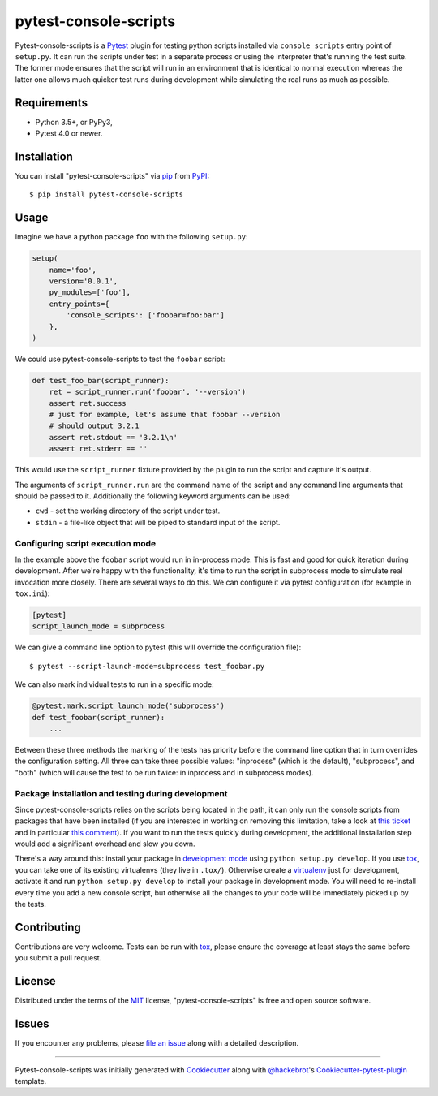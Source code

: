 pytest-console-scripts
===================================

.. image:: https://travis-ci.org/kvas-it/pytest-console-scripts.svg?branch=master
    :target: https://travis-ci.org/kvas-it/pytest-console-scripts
    :alt: See Build Status on Travis CI

Pytest-console-scripts is a `Pytest`_ plugin for testing python scripts
installed via ``console_scripts`` entry point of ``setup.py``. It can run the
scripts under test in a separate process or using the interpreter that's
running the test suite.  The former mode ensures that the script will run in an
environment that is identical to normal execution whereas the latter one allows
much quicker test runs during development while simulating the real runs as
much as possible.


Requirements
------------

* Python 3.5+, or PyPy3,
* Pytest 4.0 or newer.


Installation
------------

You can install "pytest-console-scripts" via `pip`_ from `PyPI`_::

    $ pip install pytest-console-scripts


Usage
-----

Imagine we have a python package ``foo`` with the following ``setup.py``:

.. code-block:: python

    setup(
        name='foo',
        version='0.0.1',
        py_modules=['foo'],
        entry_points={
            'console_scripts': ['foobar=foo:bar']
        },
    )

We could use pytest-console-scripts to test the ``foobar`` script:

.. code-block:: python

    def test_foo_bar(script_runner):
        ret = script_runner.run('foobar', '--version')
        assert ret.success
        # just for example, let's assume that foobar --version 
        # should output 3.2.1
        assert ret.stdout == '3.2.1\n'
        assert ret.stderr == ''

This would use the ``script_runner`` fixture provided by the plugin to
run the script and capture it's output.

The arguments of ``script_runner.run`` are the command name of the script and
any command line arguments that should be passed to it. Additionally the
following keyword arguments can be used:

- ``cwd`` - set the working directory of the script under test.
- ``stdin`` - a file-like object that will be piped to standard input of the
  script.

Configuring script execution mode
~~~~~~~~~~~~~~~~~~~~~~~~~~~~~~~~~

In the example above the ``foobar`` script would run in in-process mode. This
is fast and good for quick iteration during development. After we're happy with
the functionality, it's time to run the script in subprocess mode to simulate
real invocation more closely. There are several ways to do this. We can
configure it via pytest configuration (for example in ``tox.ini``):

.. code-block:: ini

     [pytest]
     script_launch_mode = subprocess

We can give a command line option to pytest (this will override the
configuration file)::

    $ pytest --script-launch-mode=subprocess test_foobar.py

We can also mark individual tests to run in a specific mode:

.. code-block:: python

    @pytest.mark.script_launch_mode('subprocess')
    def test_foobar(script_runner):
        ...

Between these three methods the marking of the tests has priority before the
command line option that in turn overrides the configuration setting. All three
can take three possible values: "inprocess" (which is the default),
"subprocess", and "both" (which will cause the test to be run twice: in
inprocess and in subprocess modes).

Package installation and testing during development
~~~~~~~~~~~~~~~~~~~~~~~~~~~~~~~~~~~~~~~~~~~~~~~~~~~

Since pytest-console-scripts relies on the scripts being located in the path,
it can only run the console scripts from packages that have been installed (if
you are interested in working on removing this limitation, take a look at `this
ticket <https://github.com/kvas-it/pytest-console-scripts/issues/34>`_ and in
particular `this comment
<https://github.com/kvas-it/pytest-console-scripts/issues/34#issuecomment-649497564>`_).
If you want to run the tests quickly during development, the additional
installation step would add a significant overhead and slow you down.

There's a way around this: install your package in `development mode`_ using
``python setup.py develop``. If you use `tox`_, you can take one of its
existing virtualenvs (they live in ``.tox/``). Otherwise create a `virtualenv`_
just for development, activate it and run ``python setup.py develop`` to
install your package in development mode. You will need to re-install every
time you add a new console script, but otherwise all the changes to your code
will be immediately picked up by the tests.

Contributing
------------
Contributions are very welcome. Tests can be run with `tox`_, please ensure
the coverage at least stays the same before you submit a pull request.


License
-------

Distributed under the terms of the `MIT`_ license, "pytest-console-scripts"
is free and open source software.


Issues
------

If you encounter any problems, please `file an issue`_ along with a detailed
description.


----

Pytest-console-scripts was initially generated with `Cookiecutter`_ along with
`@hackebrot`_'s `Cookiecutter-pytest-plugin`_ template.

.. _`Cookiecutter`: https://github.com/audreyr/cookiecutter
.. _`@hackebrot`: https://github.com/hackebrot
.. _`MIT`: http://opensource.org/licenses/MIT
.. _`cookiecutter-pytest-plugin`: https://github.com/pytest-dev/cookiecutter-pytest-plugin
.. _`file an issue`: https://github.com/kvas-it/pytest-console-scripts/issues
.. _`pytest`: https://github.com/pytest-dev/pytest
.. _`development mode`: https://setuptools.readthedocs.io/en/latest/setuptools.html#development-mode
.. _`virtualenv`: https://docs.python.org/3/library/venv.html
.. _`tox`: https://tox.readthedocs.org/en/latest/
.. _`pip`: https://pypi.python.org/pypi/pip/
.. _`PyPI`: https://pypi.python.org/pypi
